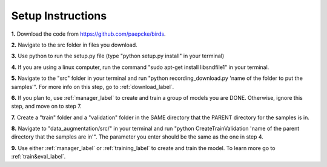 .. _setup-label:

Setup Instructions
========================================================

**1.** Download the code from https://github.com/paepcke/birds.

**2.** Navigate to the src folder in files you download.

**3.** Use python to run the setup.py file (type "python setup.py install" in your terminal)

**4.** If you are using a linux computer, run the command "sudo apt-get install libsndfile1" in your terminal.

**5.** Navigate to the "src" folder in your terminal and run "python recording_download.py 'name of the folder to put the samples'". For more info on this step, go to :ref:`download_label`.

**6.** If you plan to, use :ref:`manager_label` to create and train a group of models you are DONE. Otherwise, ignore this step, and move on to step 7.

**7.** Create a "train" folder and a "validation" folder in the SAME directory that the PARENT directory for the samples is in.

**8.** Navigate to "data_augmentation/src/" in your terminal and run "python CreateTrainValidation 'name of the parent directory that the samples are in'". The parameter you enter should be the same as the one in step 4.

**9.** Use either :ref:`manager_label` or :ref:`training_label` to create and train the model. To learn more go to :ref:`train&eval_label`.